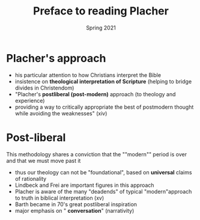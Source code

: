 #+Title: Preface to reading Placher 
#+Date: Spring 2021 
#+Email: hathawayd@winthrop.edu
 #+OPTIONS: reveal_width:1000 reveal_height:800 
 #+REVEAL_MARGIN: 0.1
 #+REVEAL_MIN_SCALE: 0.5
 #+REVEAL_MAX_SCALE: 2
 #+REVEAL_HLEVEL: 1h
 #+OPTIONS: toc:1 num:nil
 #+REVEAL_HEAD_PREAMBLE: <meta name="description" content="Org-Reveal">
 #+REVEAL_POSTAMBLE: <p> Created by Dale Hathaway. </p>
 #+REVEAL_PLUGINS: (markdown notes menu)
 #+REVEAL_THEME: beige
#+REVEAL_ROOT: ../../reveal.js/

* Placher's approach
  :PROPERTIES:
  :CUSTOM_ID: plachers-approach
  :END:

- his particular attention to how Christians interpret the Bible
- insistence on *theological interpretation of Scripture* (helping to
  bridge divides in Christendom)
- "Placher's *postliberal (post-modern)* approach (to theology and
  experience)
- providing a way to critically appropriate the best of postmodern
  thought while avoiding the weaknesses" (xiv)

* Post-liberal
  :PROPERTIES:
  :CUSTOM_ID: post-liberal
  :END:

This methodology shares a conviction that the ""modern"" period is over
and that we must move past it

- thus our theology can not be "foundational", based on *universal*
  claims of rationality
- Lindbeck and Frei are important figures in this approach
- Placher is aware of the many "deadends" of typical "modern"approach to
  truth in biblical interpretation (xv)
- Barth became in 70's great postliberal inspiration
- major emphasis on " *conversation*" (narrativity)

